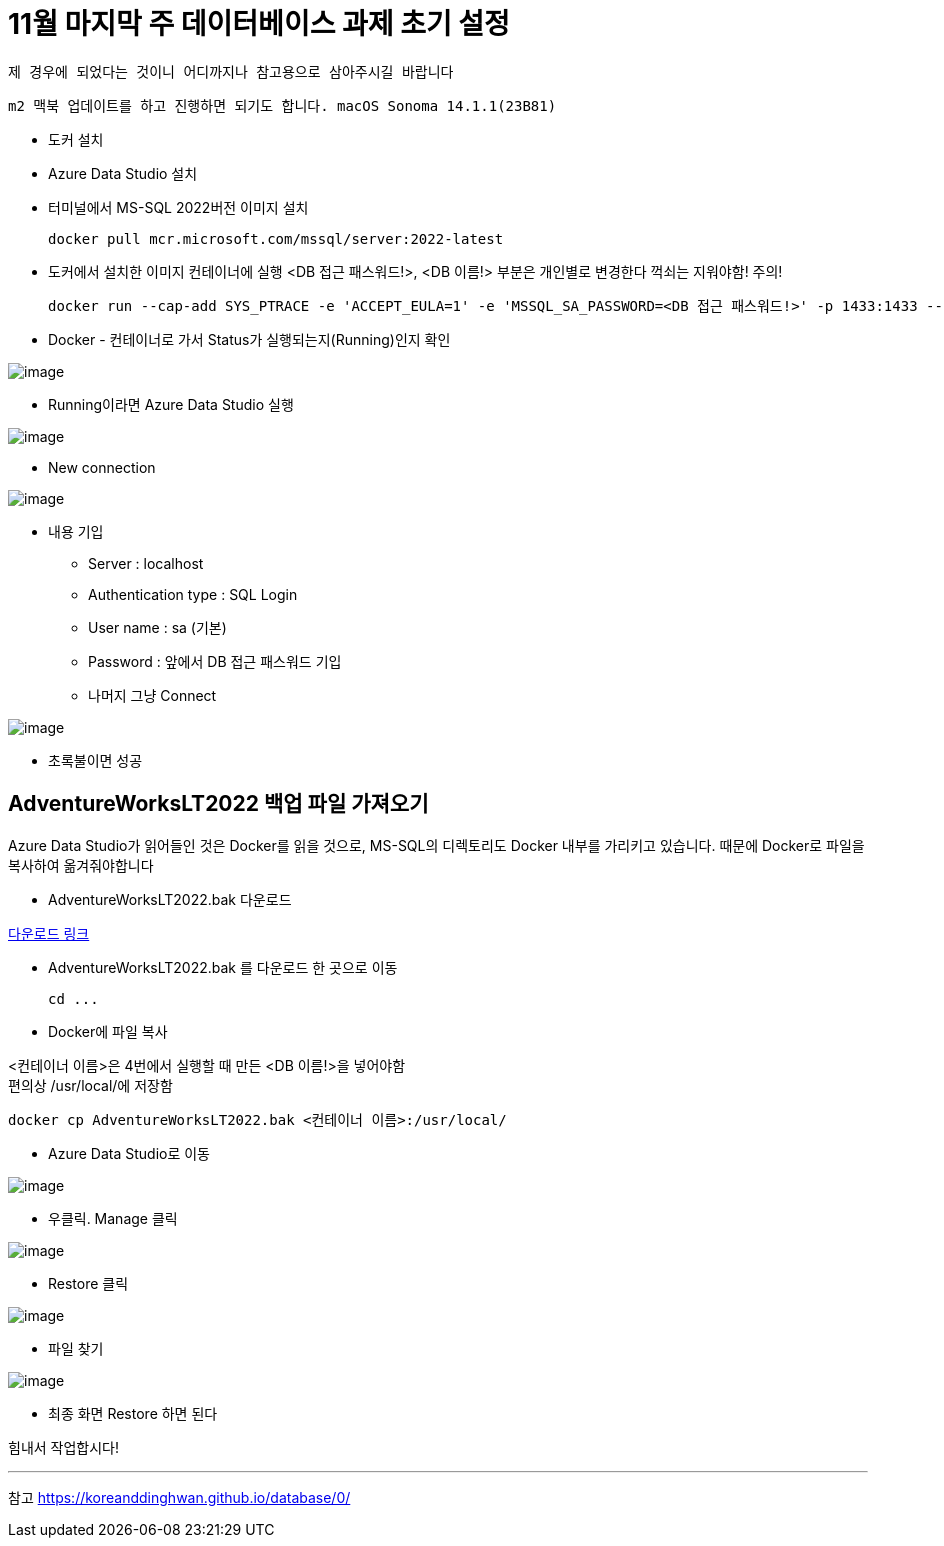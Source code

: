 = 11월 마지막 주 데이터베이스 과제 초기 설정

`제 경우에 되었다는 것이니 어디까지나 참고용으로 삼아주시길 바랍니다`

`m2 맥북 업데이트를 하고 진행하면 되기도 합니다.
macOS Sonoma 14.1.1(23B81)`

* 도커 설치
* Azure Data Studio 설치
* 터미널에서 MS-SQL 2022버전 이미지 설치

 docker pull mcr.microsoft.com/mssql/server:2022-latest

* 도커에서 설치한 이미지 컨테이너에 실행
<DB 접근 패스워드!>, <DB 이름!> 부분은 개인별로 변경한다
꺽쇠는 지워야함! 주의!

 docker run --cap-add SYS_PTRACE -e 'ACCEPT_EULA=1' -e 'MSSQL_SA_PASSWORD=<DB 접근 패스워드!>' -p 1433:1433 --name <DB 이름!> -d mcr.microsoft.com/mssql/server

* Docker - 컨테이너로 가서 Status가 실행되는지(Running)인지 확인

image:images/image1.png[image]

* Running이라면 Azure Data Studio 실행

image:images/image2.png[image]

* New connection

image:images/image3.png[image]

* 내용 기입
** Server : localhost
** Authentication type : SQL Login
** User name : sa (기본)
** Password : 앞에서 DB 접근 패스워드 기입
** 나머지 그냥 Connect

image:images/image4.png[image]

* 초록불이면 성공

== AdventureWorksLT2022 백업 파일 가져오기

Azure Data Studio가 읽어들인 것은 Docker를 읽을 것으로, MS-SQL의 디렉토리도 Docker 내부를 가리키고 있습니다. 때문에 Docker로 파일을 복사하여 옮겨줘야합니다

* AdventureWorksLT2022.bak 다운로드

link:https://learn.microsoft.com/ko-kr/sql/samples/adventureworks-install-configure?view=sql-server-ver16&tabs=ssms[다운로드 링크]

* AdventureWorksLT2022.bak 를 다운로드 한 곳으로 이동

 cd ...

* Docker에 파일 복사

<컨테이너 이름>은 4번에서 실행할 때 만든 <DB 이름!>을 넣어야함 +
편의상 /usr/local/에 저장함

 docker cp AdventureWorksLT2022.bak <컨테이너 이름>:/usr/local/

* Azure Data Studio로 이동

image:images/image5.png[image]

* 우클릭. Manage 클릭

image:images/image6.png[image]

* Restore 클릭

image:images/image7.png[image]

* 파일 찾기

image:images/image8.png[image]

* 최종 화면 Restore 하면 된다

힘내서 작업합시다!

---
참고
link:https://koreanddinghwan.github.io/database/0/[]
